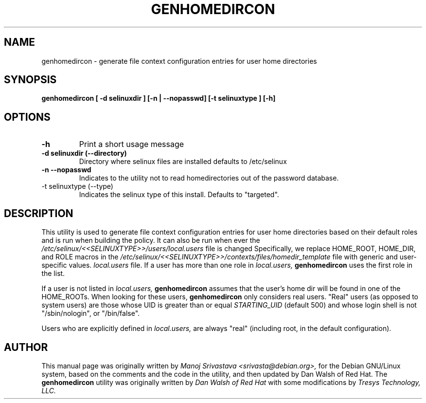.\" Hey, Emacs! This is an -*- nroff -*- source file.
.\" Copyright (c) 2005 Manoj Srivastava <srivasta@debian.org>
.\"
.\" This is free documentation; you can redistribute it and/or
.\" modify it under the terms of the GNU General Public License as
.\" published by the Free Software Foundation; either version 2 of
.\" the License, or (at your option) any later version.
.\"
.\" The GNU General Public License's references to "object code"
.\" and "executables" are to be interpreted as the output of any
.\" document formatting or typesetting system, including
.\" intermediate and printed output.
.\"
.\" This manual is distributed in the hope that it will be useful,
.\" but WITHOUT ANY WARRANTY; without even the implied warranty of
.\" MERCHANTABILITY or FITNESS FOR A PARTICULAR PURPOSE.  See the
.\" GNU General Public License for more details.
.\"
.\" You should have received a copy of the GNU General Public
.\" License along with this manual; if not, write to the Free
.\" Software Foundation, Inc., 675 Mass Ave, Cambridge, MA 02139,
.\" USA.
.\"
.\"
.TH GENHOMEDIRCON "8" "January 2005" "Security Enhanced Linux" ""
.SH NAME
genhomedircon \- generate file context configuration entries for user home directories 
.SH SYNOPSIS
.B genhomedircon [ -d selinuxdir ] [-n | --nopasswd] [-t selinuxtype ] [-h]

.SH OPTIONS
.TP
.B "\-h"
Print a short usage message
.TP
.B "\-d selinuxdir (\-\-directory)"
Directory where selinux files are installed defaults to /etc/selinux
.TP
.B 
\-n \-\-nopasswd
Indicates to the utility not to read homedirectories out of the password database.  
.TP
\-t selinuxtype (\-\-type)
Indicates the selinux type of this install.  Defaults to "targeted".
.SH DESCRIPTION
.PP
This utility is used to generate file context configuration entries for 
user home directories based on their default roles and is run when building 
the policy. It can also be run when ever the 
.I /etc/selinux/<<SELINUXTYPE>>/users/local.users
file is changed 
Specifically, we replace HOME_ROOT, HOME_DIR, and ROLE macros in the 
.I /etc/selinux/<<SELINUXTYPE>>/contexts/files/homedir_template 
file with generic and user-specific values.
.I local.users
file. If a user has more than one role in 
.I local.users,
.B genhomedircon
uses the first role in the list. 
.PP 
If a user is not listed in 
.I local.users,
.B genhomedircon
assumes that the user's home dir will be found in one of the
HOME_ROOTs. 
When looking for these users, 
.B genhomedircon
only considers real users. "Real" users (as opposed
to system users) are those whose UID is greater than or equal 
.I STARTING_UID
(default 500) and whose login shell is not "/sbin/nologin", or
"/bin/false". 
.PP 
Users who are explicitly defined in 
.I local.users,
are always "real" (including root, in the default configuration).
.SH AUTHOR
This manual page was originally written by 
.I Manoj Srivastava <srivasta@debian.org>,
for the Debian GNU/Linux system, based on the comments and the code
in the utility, and then updated by Dan Walsh of Red Hat. The 
.B genhomedircon
utility was originally written by 
.I Dan Walsh of Red Hat 
with some modifications by 
.I Tresys Technology, LLC.

